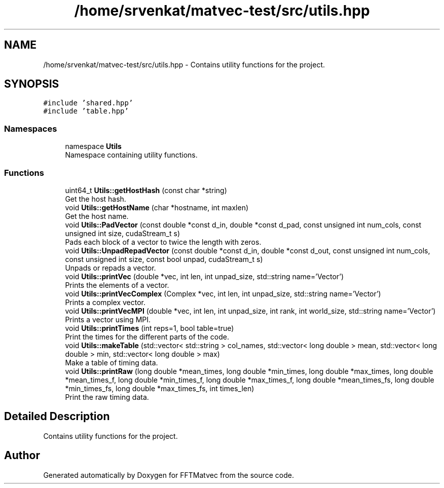 .TH "/home/srvenkat/matvec-test/src/utils.hpp" 3 "Tue Aug 13 2024" "Version 0.1.0" "FFTMatvec" \" -*- nroff -*-
.ad l
.nh
.SH NAME
/home/srvenkat/matvec-test/src/utils.hpp \- Contains utility functions for the project\&.  

.SH SYNOPSIS
.br
.PP
\fC#include 'shared\&.hpp'\fP
.br
\fC#include 'table\&.hpp'\fP
.br

.SS "Namespaces"

.in +1c
.ti -1c
.RI "namespace \fBUtils\fP"
.br
.RI "Namespace containing utility functions\&. "
.in -1c
.SS "Functions"

.in +1c
.ti -1c
.RI "uint64_t \fBUtils::getHostHash\fP (const char *string)"
.br
.RI "Get the host hash\&. "
.ti -1c
.RI "void \fBUtils::getHostName\fP (char *hostname, int maxlen)"
.br
.RI "Get the host name\&. "
.ti -1c
.RI "void \fBUtils::PadVector\fP (const double *const d_in, double *const d_pad, const unsigned int num_cols, const unsigned int size, cudaStream_t s)"
.br
.RI "Pads each block of a vector to twice the length with zeros\&. "
.ti -1c
.RI "void \fBUtils::UnpadRepadVector\fP (const double *const d_in, double *const d_out, const unsigned int num_cols, const unsigned int size, const bool unpad, cudaStream_t s)"
.br
.RI "Unpads or repads a vector\&. "
.ti -1c
.RI "void \fBUtils::printVec\fP (double *vec, int len, int unpad_size, std::string name='Vector')"
.br
.RI "Prints the elements of a vector\&. "
.ti -1c
.RI "void \fBUtils::printVecComplex\fP (Complex *vec, int len, int unpad_size, std::string name='Vector')"
.br
.RI "Prints a complex vector\&. "
.ti -1c
.RI "void \fBUtils::printVecMPI\fP (double *vec, int len, int unpad_size, int rank, int world_size, std::string name='Vector')"
.br
.RI "Prints a vector using MPI\&. "
.ti -1c
.RI "void \fBUtils::printTimes\fP (int reps=1, bool table=true)"
.br
.RI "Print the times for the different parts of the code\&. "
.ti -1c
.RI "void \fBUtils::makeTable\fP (std::vector< std::string > col_names, std::vector< long double > mean, std::vector< long double > min, std::vector< long double > max)"
.br
.RI "Make a table of timing data\&. "
.ti -1c
.RI "void \fBUtils::printRaw\fP (long double *mean_times, long double *min_times, long double *max_times, long double *mean_times_f, long double *min_times_f, long double *max_times_f, long double *mean_times_fs, long double *min_times_fs, long double *max_times_fs, int times_len)"
.br
.RI "Print the raw timing data\&. "
.in -1c
.SH "Detailed Description"
.PP 
Contains utility functions for the project\&. 


.SH "Author"
.PP 
Generated automatically by Doxygen for FFTMatvec from the source code\&.
